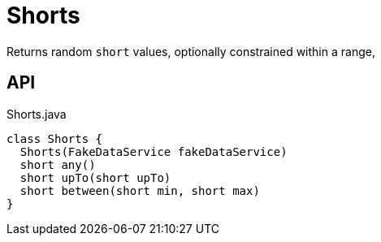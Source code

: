 = Shorts
:Notice: Licensed to the Apache Software Foundation (ASF) under one or more contributor license agreements. See the NOTICE file distributed with this work for additional information regarding copyright ownership. The ASF licenses this file to you under the Apache License, Version 2.0 (the "License"); you may not use this file except in compliance with the License. You may obtain a copy of the License at. http://www.apache.org/licenses/LICENSE-2.0 . Unless required by applicable law or agreed to in writing, software distributed under the License is distributed on an "AS IS" BASIS, WITHOUT WARRANTIES OR  CONDITIONS OF ANY KIND, either express or implied. See the License for the specific language governing permissions and limitations under the License.

Returns random `short` values, optionally constrained within a range,

== API

[source,java]
.Shorts.java
----
class Shorts {
  Shorts(FakeDataService fakeDataService)
  short any()
  short upTo(short upTo)
  short between(short min, short max)
}
----

